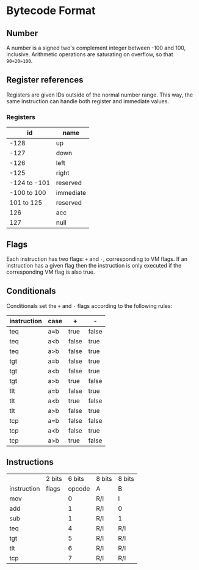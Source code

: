 * Bytecode Format

** Number

A number is a signed two's complement integer between -100 and 100, inclusive.
Arithmetic operations are saturating on overflow, so that ~90+20=100~.

** Register references

Registers are given IDs outside of the normal number range. This way, the same
instruction can handle both register and immediate values.

*** Registers

|           id | name      |
|--------------+-----------|
|         -128 | up        |
|         -127 | down      |
|         -126 | left      |
|         -125 | right     |
| -124 to -101 | reserved  |
|  -100 to 100 | immediate |
|   101 to 125 | reserved  |
|          126 | acc       |
|          127 | null      |

** Flags

Each instruction has two flags: ~+~ and ~-~, corresponding to VM flags.
If an instruction has a given flag then the instruction is only executed if
the corresponding VM flag is also true.

** Conditionals

Conditionals set the ~+~ and ~-~ flags according to the following rules:

| instruction | case | +     | -     |
|-------------+------+-------+-------|
| teq         | a=b  | true  | false |
| teq         | a<b  | false | true  |
| teq         | a>b  | false | true  |
|-------------+------+-------+-------|
| tgt         | a=b  | false | true  |
| tgt         | a<b  | false | true  |
| tgt         | a>b  | true  | false |
|-------------+------+-------+-------|
| tlt         | a=b  | false | true  |
| tlt         | a<b  | true  | false |
| tlt         | a>b  | false | true  |
|-------------+------+-------+-------|
| tcp         | a=b  | false | false |
| tcp         | a<b  | false | true  |
| tcp         | a>b  | true  | false |

** Instructions

|             | 2 bits | 6 bits | 8 bits | 8 bits |
| instruction | flags  | opcode | A      | B      |
| mov         |        |      0 | R/I    | I      |
| add         |        |      1 | R/I    | 0      |
| sub         |        |      1 | R/I    | 1      |
| teq         |        |      4 | R/I    | R/I    |
| tgt         |        |      5 | R/I    | R/I    |
| tlt         |        |      6 | R/I    | R/I    |
| tcp         |        |      7 | R/I    | R/I    |
